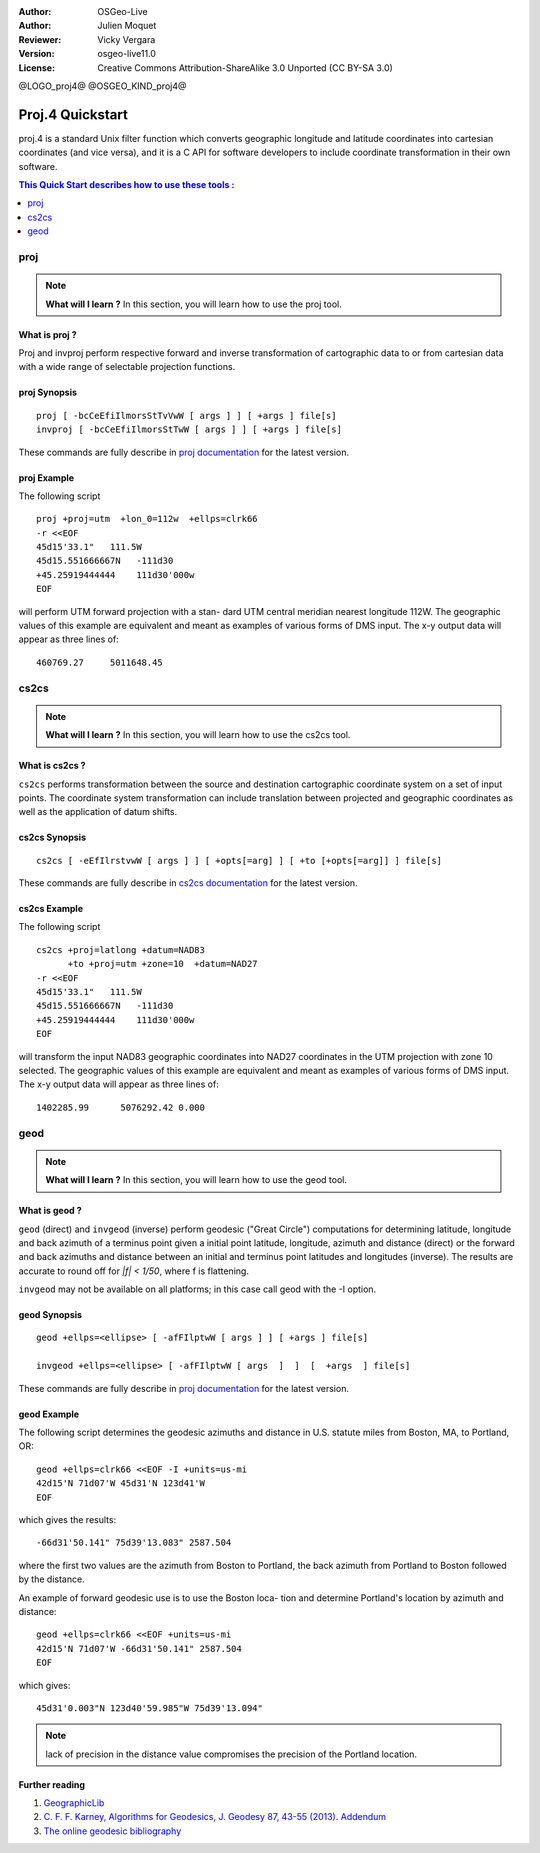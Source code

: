:Author: OSGeo-Live
:Author: Julien Moquet
:Reviewer: Vicky Vergara
:Version: osgeo-live11.0
:License: Creative Commons Attribution-ShareAlike 3.0 Unported  (CC BY-SA 3.0)

@LOGO_proj4@
@OSGEO_KIND_proj4@

********************************************************************************
 Proj.4 Quickstart
********************************************************************************

proj.4 is a standard Unix filter function which converts geographic longitude
and latitude coordinates into cartesian coordinates (and vice versa), and it is
a C API for software developers to include coordinate transformation in their
own software.

.. contents:: This Quick Start describes how to use these tools :
   :local:
   :depth: 1

proj
================================================================================

.. note:: 

  **What will I learn ?** In this section, you will learn how to use the proj tool. 

What is proj ?
--------------------------------------------------------------------------------

Proj and invproj perform respective forward  and inverse  transformation  of cartographic data to
or from cartesian data  with  a  wide  range  of selectable projection functions.

proj Synopsis
--------------------------------------------------------------------------------
::

    proj [ -bcCeEfiIlmorsStTvVwW [ args ] ] [ +args ] file[s]
    invproj [ -bcCeEfiIlmorsStTwW [ args ] ] [ +args ] file[s]

These commands are fully describe in `proj documentation <http://proj4.org/apps/proj.html>`_ for the latest version.

proj Example
--------------------------------------------------------------------------------

The following script

::

     proj +proj=utm  +lon_0=112w  +ellps=clrk66
     -r <<EOF
     45d15'33.1"   111.5W
     45d15.551666667N   -111d30
     +45.25919444444    111d30'000w
     EOF

will perform UTM forward projection with a stan-
dard  UTM  central  meridian  nearest  longitude
112W.  The geographic values of this example are
equivalent and  meant  as  examples  of  various
forms  of  DMS  input.  The x-y output data will
appear as three lines of::

     460769.27     5011648.45

cs2cs
================================================================================

.. note:: 

  **What will I learn ?** In this section, you will learn how to use the cs2cs tool. 

What is cs2cs ?
--------------------------------------------------------------------------------

``cs2cs`` performs transformation between the source and destination cartographic  coordinate  system
on a set of input points.  The coordinate system transformation can include  translation  between
projected  and geographic coordinates as well as the application of datum shifts.

cs2cs Synopsis
--------------------------------------------------------------------------------
::

    cs2cs [ -eEfIlrstvwW [ args ] ] [ +opts[=arg] ] [ +to [+opts[=arg]] ] file[s]

These commands are fully describe in `cs2cs documentation <http://proj4.org/apps/cs2cs.html>`_ for the latest version.

cs2cs Example
--------------------------------------------------------------------------------

The following script

::

     cs2cs +proj=latlong +datum=NAD83
           +to +proj=utm +zone=10  +datum=NAD27
     -r <<EOF
     45d15'33.1"   111.5W
     45d15.551666667N   -111d30
     +45.25919444444    111d30'000w
     EOF

will  transform the input NAD83 geographic coordinates into NAD27
coordinates in the  UTM  projection  with  zone 10 selected.  The geographic
values of this example are equivalent and  meant as  examples of various forms of DMS input.
The x-y output data will appear as three lines of:

::

     1402285.99      5076292.42 0.000

geod
================================================================================

.. note:: 

  **What will I learn ?** In this section, you will learn how to use the geod tool. 

What is geod ?
--------------------------------------------------------------------------------

``geod``  (direct)  and  ``invgeod`` (inverse) perform geodesic ("Great
Circle") computations for determining latitude,  longitude  and
back  azimuth  of  a terminus point given a initial point latitude,
longitude, azimuth and distance (direct) or  the  forward
and  back azimuths and distance between an initial and terminus
point latitudes and  longitudes  (inverse).   The  results  are
accurate  to  round  off for `|f| < 1/50`, where f is flattening.

``invgeod`` may not be available on all  platforms;  in  this  case
call geod with the -I option.

geod Synopsis
--------------------------------------------------------------------------------
::

       geod +ellps=<ellipse> [ -afFIlptwW [ args ] ] [ +args ] file[s]

       invgeod +ellps=<ellipse> [ -afFIlptwW [ args  ]  ]  [  +args  ] file[s]

These commands are fully describe in `proj documentation <http://proj4.org/apps/proj.html>`_ for the latest version.

geod Example
--------------------------------------------------------------------------------

The following script determines the geodesic azimuths and  distance in U.S.
statute miles from Boston, MA, to Portland, OR:

::

     geod +ellps=clrk66 <<EOF -I +units=us-mi
     42d15'N 71d07'W 45d31'N 123d41'W
     EOF

which gives the results:

::

     -66d31'50.141" 75d39'13.083" 2587.504

where the first two values are the azimuth from Boston to Portland,
the back azimuth from Portland to Boston followed by the distance.

An  example  of forward geodesic use is to use the Boston loca-
tion and determine Portland's location by azimuth and distance:

::

     geod +ellps=clrk66 <<EOF +units=us-mi
     42d15'N 71d07'W -66d31'50.141" 2587.504
     EOF

which gives:

::

     45d31'0.003"N 123d40'59.985"W 75d39'13.094"

.. note::
    lack  of precision in the distance value compromises the
    precision of the Portland location.


Further reading
--------------------------------------------------------------------------------

#. `GeographicLib <http://geographiclib.sf.net>`_

#. `C. F. F. Karney, Algorithms for Geodesics, J. Geodesy 87, 43-55 (2013) <http://dx.doi.org/10.1007/s00190-012-0578-z>`_.
   `Addendum <http://geographiclib.sf.net/geod-addenda.html>`_

#. `The online geodesic bibliography <http://geographiclib.sf.net/geodesic-papers/biblio.html>`_

